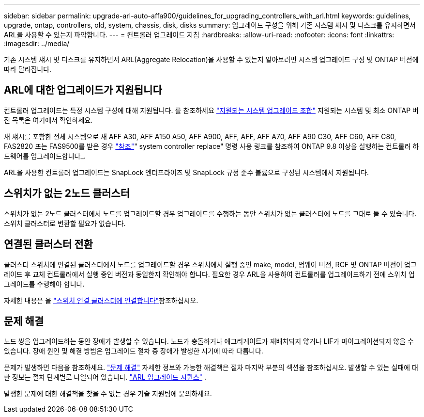 ---
sidebar: sidebar 
permalink: upgrade-arl-auto-affa900/guidelines_for_upgrading_controllers_with_arl.html 
keywords: guidelines, upgrade, ontap, controllers, old, system, chassis, disk, disks 
summary: 업그레이드 구성을 위해 기존 시스템 섀시 및 디스크를 유지하면서 ARL을 사용할 수 있는지 파악합니다. 
---
= 컨트롤러 업그레이드 지침
:hardbreaks:
:allow-uri-read: 
:nofooter: 
:icons: font
:linkattrs: 
:imagesdir: ../media/


[role="lead"]
기존 시스템 섀시 및 디스크를 유지하면서 ARL(Aggregate Relocation)을 사용할 수 있는지 알아보려면 시스템 업그레이드 구성 및 ONTAP 버전에 따라 달라집니다.



== ARL에 대한 업그레이드가 지원됩니다

컨트롤러 업그레이드는 특정 시스템 구성에 대해 지원됩니다. 를 참조하세요 link:decide_to_use_the_aggregate_relocation_guide.html#supported-systems["지원되는 시스템 업그레이드 조합"] 지원되는 시스템 및 최소 ONTAP 버전 목록은 여기에서 확인하세요.

새 섀시를 포함한 전체 시스템으로 새 AFF A30, AFF A150 A50, AFF A900, AFF, AFF, AFF A70, AFF A90 C30, AFF C60, AFF C80, FAS2820 또는 FAS9500를 받은 경우 link:other_references.html["참조"]" system controller replace" 명령 사용 링크를 참조하여 ONTAP 9.8 이상을 실행하는 컨트롤러 하드웨어를 업그레이드합니다_.

ARL을 사용한 컨트롤러 업그레이드는 SnapLock 엔터프라이즈 및 SnapLock 규정 준수 볼륨으로 구성된 시스템에서 지원됩니다.



== 스위치가 없는 2노드 클러스터

스위치가 없는 2노드 클러스터에서 노드를 업그레이드할 경우 업그레이드를 수행하는 동안 스위치가 없는 클러스터에 노드를 그대로 둘 수 있습니다. 스위치 클러스터로 변환할 필요가 없습니다.



== 연결된 클러스터 전환

클러스터 스위치에 연결된 클러스터에서 노드를 업그레이드할 경우 스위치에서 실행 중인 make, model, 펌웨어 버전, RCF 및 ONTAP 버전이 업그레이드 후 교체 컨트롤러에서 실행 중인 버전과 동일한지 확인해야 합니다. 필요한 경우 ARL을 사용하여 컨트롤러를 업그레이드하기 전에 스위치 업그레이드를 수행해야 합니다.

자세한 내용은 을 link:cable-node1-for-shared-cluster-HA-storage.html#connect-switch-attached-cluster["스위치 연결 클러스터에 연결합니다"]참조하십시오.



== 문제 해결

노드 쌍을 업그레이드하는 동안 장애가 발생할 수 있습니다. 노드가 충돌하거나 애그리게이트가 재배치되지 않거나 LIF가 마이그레이션되지 않을 수 있습니다. 장애 원인 및 해결 방법은 업그레이드 절차 중 장애가 발생한 시기에 따라 다릅니다.

문제가 발생하면 다음을 참조하세요. link:aggregate_relocation_failures.html["문제 해결"] 자세한 정보와 가능한 해결책은 절차 마지막 부분의 섹션을 참조하십시오. 발생할 수 있는 실패에 대한 정보는 절차 단계별로 나열되어 있습니다. link:overview_of_the_arl_upgrade.html["ARL 업그레이드 시퀀스"] .

발생한 문제에 대한 해결책을 찾을 수 없는 경우 기술 지원팀에 문의하세요.
